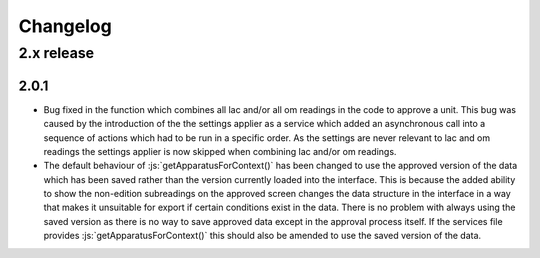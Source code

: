 Changelog
=========

.. role:: python(code)
   :language: python

.. role:: js(code)
   :language: JavaScript

2.x release
-----------

2.0.1
#####

* Bug fixed in the function which combines all lac and/or all om readings in the code to approve a unit. This bug was 
  caused by the introduction of the the settings applier as a service which added an asynchronous call into a sequence 
  of actions which had to be run in a specific order. As the settings are never relevant to lac and om readings the 
  settings applier is now skipped when combining lac and/or om readings.
* The default behaviour of :js:`getApparatusForContext()` has been changed to use the approved version of the data 
  which has been saved rather than the version currently loaded into the interface. This is because the added ability 
  to show the non-edition subreadings on the approved screen changes the data structure in the interface in a way that 
  makes it unsuitable for export if certain conditions exist in the data. There is no problem with always using the 
  saved version as there is no way to save approved data except in the approval process itself. If the services file 
  provides :js:`getApparatusForContext()` this should also be amended to use the saved version of the data.
